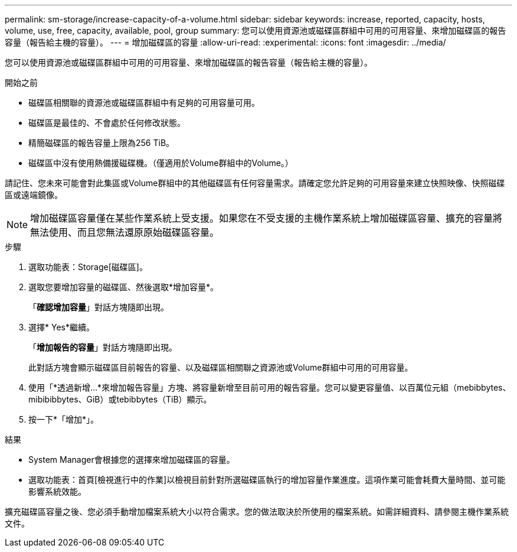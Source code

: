 ---
permalink: sm-storage/increase-capacity-of-a-volume.html 
sidebar: sidebar 
keywords: increase, reported, capacity, hosts, volume, use, free, capacity, available, pool, group 
summary: 您可以使用資源池或磁碟區群組中可用的可用容量、來增加磁碟區的報告容量（報告給主機的容量）。 
---
= 增加磁碟區的容量
:allow-uri-read: 
:experimental: 
:icons: font
:imagesdir: ../media/


[role="lead"]
您可以使用資源池或磁碟區群組中可用的可用容量、來增加磁碟區的報告容量（報告給主機的容量）。

.開始之前
* 磁碟區相關聯的資源池或磁碟區群組中有足夠的可用容量可用。
* 磁碟區是最佳的、不會處於任何修改狀態。
* 精簡磁碟區的報告容量上限為256 TiB。
* 磁碟區中沒有使用熱備援磁碟機。（僅適用於Volume群組中的Volume。）


請記住、您未來可能會對此集區或Volume群組中的其他磁碟區有任何容量需求。請確定您允許足夠的可用容量來建立快照映像、快照磁碟區或遠端鏡像。

[NOTE]
====
增加磁碟區容量僅在某些作業系統上受支援。如果您在不受支援的主機作業系統上增加磁碟區容量、擴充的容量將無法使用、而且您無法還原原始磁碟區容量。

====
.步驟
. 選取功能表：Storage[磁碟區]。
. 選取您要增加容量的磁碟區、然後選取*增加容量*。
+
「*確認增加容量*」對話方塊隨即出現。

. 選擇* Yes*繼續。
+
「*增加報告的容量*」對話方塊隨即出現。

+
此對話方塊會顯示磁碟區目前報告的容量、以及磁碟區相關聯之資源池或Volume群組中可用的可用容量。

. 使用「*透過新增...*來增加報告容量」方塊、將容量新增至目前可用的報告容量。您可以變更容量值、以百萬位元組（mebibbytes、mibibibbytes、GiB）或tebibbytes（TiB）顯示。
. 按一下*「增加*」。


.結果
* System Manager會根據您的選擇來增加磁碟區的容量。
* 選取功能表：首頁[檢視進行中的作業]以檢視目前針對所選磁碟區執行的增加容量作業進度。這項作業可能會耗費大量時間、並可能影響系統效能。


擴充磁碟區容量之後、您必須手動增加檔案系統大小以符合需求。您的做法取決於所使用的檔案系統。如需詳細資料、請參閱主機作業系統文件。
